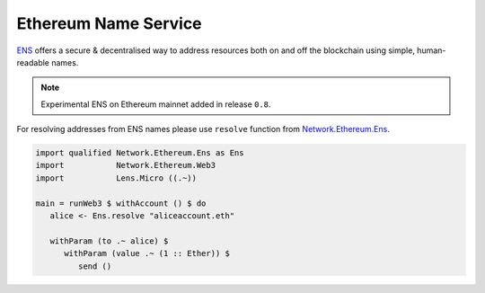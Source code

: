 Ethereum Name Service
=====================

`ENS <https://ens.domains/>`_ offers a secure & decentralised way to address resources both on and off the blockchain using simple, human-readable names.

.. note::

   Experimental ENS on Ethereum mainnet added in release ``0.8``.

For resolving addresses from ENS names please use ``resolve`` function from `Network.Ethereum.Ens <http://hackage.haskell.org/package/web3-0.8.1.0/docs/Network-Ethereum-Ens.html>`_.

.. code-block:: haskell

   import qualified Network.Ethereum.Ens as Ens
   import           Network.Ethereum.Web3
   import           Lens.Micro ((.~))

   main = runWeb3 $ withAccount () $ do
      alice <- Ens.resolve "aliceaccount.eth"

      withParam (to .~ alice) $
         withParam (value .~ (1 :: Ether)) $
            send ()

